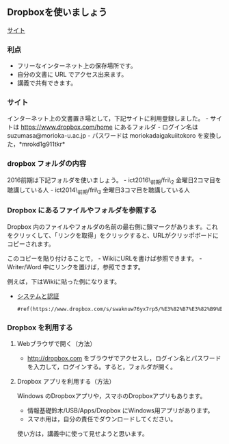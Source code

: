 ** Dropboxを使いましょう

[[http://www.dropbox.com][サイト]]

*** 利点

-  フリーなインターネット上の保存場所です。
-  自分の文書に URL でアクセス出来ます。
-  講義で共有できます。

*** サイト

インターネット上の文書置き場として，下記サイトに利用登録しました。 -
サイトは https://www.dropbox.com/home にあるフォルダ - ログイン名は
suzumasa@morioka-u.ac.jp - パスワードは moriokadaigakuiitokoro
を変換した，*mrokd1g911tkr*

*** dropbox フォルダの内容

2016前期は下記フォルダを使いましょう。 - ict2016\_前期/fri\_2
金曜日2コマ目を聴講している人 - ict2014\_前期/fri\_3
金曜日3コマ目を聴講している人

*** Dropbox にあるファイルやフォルダを参照する

Dropbox
内のファイルやフォルダの名前の最右側に鎖マークがあります。これをクリッくして、「リンクを取得」をクリックすると、URLがクリッポボードにコピーされます。

このコピーを貼り付けることで， - WikiにURLを書けば参照できます。 -
Writer/Word 中にリンクを置けば，参照できます。

例えば，下はWikiに貼った例になります。

-  [[https://www.dropbox.com/s/swaknuw76yx7rp5/%E3%82%B7%E3%82%B9%E3%83%86%E3%83%A0.png][システムと認証]]

   #+BEGIN_EXAMPLE
       #ref(https://www.dropbox.com/s/swaknuw76yx7rp5/%E3%82%B7%E3%82%B9%E3%83%86%E3%83%A0.png)
   #+END_EXAMPLE

*** Dropbox を利用する

**** Webブラウザで開く（方法）

-  http://dropbox.com
   をブラウザでアクセスし，ログイン名とパスワードを入力して，ログインする。すると，フォルダが開く。

**** Dropbox アプリを利用する（方法）

Windows のDropboxアプリや，スマホのDropboxアプリもあります。

-  情報基礎鈴木/USB/Apps/Dropbox にWindows用アプリがあります。
-  スマホ用は，自分の責任でダウンロードしてください。

使い方は，講義中に使って見せようと思います。
